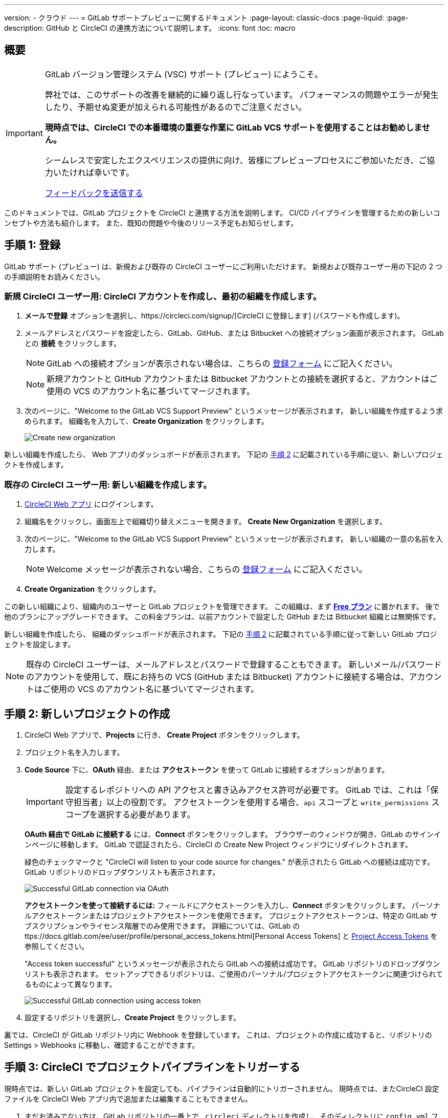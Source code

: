 ---

version:
- クラウド
---
= GitLab サポートプレビューに関するドキュメント
:page-layout: classic-docs
:page-liquid:
:page-description: GitHub と CircleCI の連携方法について説明します。
:icons: font
:toc: macro

:toc-title:

== 概要

[IMPORTANT]
====
GitLab バージョン管理システム (VSC) サポート (プレビュー) にようこそ。

弊社では、このサポートの改善を継続的に繰り返し行なっています。 パフォーマンスの問題やエラーが発生したり、予期せぬ変更が加えられる可能性があるのでご注意ください。

**現時点では、CircleCI での本番環境の重要な作業に GitLab VCS サポートを使用することはお勧めしません。**

シームレスで安定したエクスペリエンスの提供に向け、皆様にプレビュープロセスにご参加いただき、ご協力いたければ幸いです。

https://ideas.circleci.com/gitlab-vcs-experience-feedback[フィードバックを送信する]
====

このドキュメントでは、GitLab プロジェクトを CircleCI と連携する方法を説明します。 CI/CD パイプラインを管理するための新しいコンセプトや方法も紹介します。 また、既知の問題や今後のリリース予定もお知らせします。

== 手順 1: 登録

GitLab サポート (プレビュー) は、新規および既存の CircleCI ユーザーにご利用いただけます。 新規および既存ユーザー用の下記の 2 つの手順説明をお読みください。

=== 新規 CircleCI ユーザー用: CircleCI アカウントを作成し、最初の組織を作成します。  

. **メールで登録** オプションを選択し、https://circleci.com/signup/[CircleCI に登録します] (パスワードも作成します)。 
. メールアドレスとパスワードを設定したら、GitLab、GitHub、または Bitbucket への接続オプション画面が表示されます。 GitLab との **接続** をクリックします。 
+
NOTE: GitLab への接続オプションが表示されない場合は、こちらの https://circleci.com/gitlab-vcs-support/[登録フォーム] にご記入ください。
+
NOTE: 新規アカウントと GitHub アカウントまたは Bitbucket アカウントとの接続を選択すると、アカウントはご使用の VCS のアカウント名に基づいてマージされます。
. 次のページに、"Welcome to the GitLab VCS Support Preview" というメッセージが表示されます。 新しい組織を作成するよう求められます。 組織名を入力して、**Create Organization** をクリックします。
+
image::{{site.baseurl}}/assets/img/docs/gl-preview/gitlab-preview-create-org.png[Create new organization]

新しい組織を作成したら、 Web アプリのダッシュボードが表示されます。 下記の <<#step-two-create-a-new-project,手順 2>> に記載されている手順に従い、新しいプロジェクトを作成します。

=== 既存の CircleCI ユーザー用: 新しい組織を作成します。

. https://app.circleci.com/[CircleCI Web アプリ] にログインします。
. 組織名をクリックし、画面左上で組織切り替えメニューを開きます。 **Create New Organization** を選択します。
. 次のページに、"Welcome to the GitLab VCS Support Preview" というメッセージが表示されます。 新しい組織の一意の名前を入力します。
+
NOTE: Welcome メッセージが表示されない場合、こちらの https://circleci.com/gitlab-vcs-support/[登録フォーム] にご記入ください。
. **Create Organization** をクリックします。

この新しい組織により、組織内のユーザーと GitLab プロジェクトを管理できます。 この組織は、まず <<plan-free#,**Free プラン**>> に置かれます。 後で他のプランにアップグレードできます。 この料金プランは、以前アカウントで設定した GitHub または Bitbucket 組織とは無関係です。

新しい組織を作成したら、 組織のダッシュボードが表示されます。 下記の <<#step-two-create-a-new-project,手順 2>> に記載されている手順に従って新しい GitLab プロジェクトを設定します。

NOTE: 既存の CircleCI ユーザーは、メールアドレスとパスワードで登録することもできます。 新しいメール/パスワードのアカウントを使用して、既にお持ちの VCS (GitHub または Bitbucket) アカウントに接続する場合は、アカウントはご使用の VCS のアカウント名に基づいてマージされます。

== 手順 2: 新しいプロジェクトの作成

. CircleCI Web アプリで、**Projects** に行き、 **Create Project** ボタンをクリックします。
. プロジェクト名を入力します。
. **Code Source** 下に、**OAuth** 経由、または **アクセストークン** を使って GitLab に接続するオプションがあります。 
+
IMPORTANT: 設定するレポジトリへの API アクセスと書き込みアクセス許可が必要です。 GitLab では、これは「保守担当者」以上の役割です。 アクセストークンを使用する場合、`api` スコープと `write_permissions` スコープを選択する必要があります。
+
**OAuth 経由で GitLab に接続する** には、**Connect** ボタンをクリックします。 ブラウザーのウィンドウが開き、GitLab のサインインページに移動します。 GitLab で認証されたら、CircleCI の Create New Project ウィンドウにリダイレクトされます。
+
緑色のチェックマークと "CircleCI will listen to your code source for changes." が表示されたら GitLab への接続は成功です。 GitLab リポジトリのドロップダウンリストも表示されます。
+
image::{{site.baseurl}}/assets/img/docs/gl-preview/gitlab-preview-connect-oauth.png[Successful GitLab connection via OAuth]
+
**アクセストークンを使って接続するには:** フィールドにアクセストークンを入力し、**Connect** ボタンをクリックします。 パーソナルアクセストークンまたはプロジェクトアクセストークンを使用できます。 プロジェクトアクセストークンは、特定の GitLab サブスクリプションやライセンス階層でのみ使用できます。 詳細については、GitLab のttps://docs.gitlab.com/ee/user/profile/personal_access_tokens.html[Personal Access Tokens] と https://docs.gitlab.com/ee/user/project/settings/project_access_tokens.html[Project Access Tokens] を参照してください。
+
"Access token successful" というメッセージが表示されたら GitLab への接続は成功です。 GitLab リポジトリのドロップダウンリストも表示されます。 セットアップできるリポジトリは、ご使用のパーソナル/プロジェクトアクセストークンに関連づけられてるものによって異なります。
+
image::{{site.baseurl}}/assets/img/docs/gl-preview/gitlab-preview-connect-token.png[Successful GitLab connection using access token]
. 設定するリポジトリを選択し、**Create Project** をクリックします。

裏では、CircleCI が GitLab リポジトリ内に Webhook を登録しています。 これは、プロジェクトの作成に成功すると、リポジトリの Settings > Webhooks に移動し、確認することができます。

== 手順 3: CircleCI でプロジェクトパイプラインをトリガーする

現時点では、新しい GitLab プロジェクトを設定しても、パイプラインは自動的にトリガーされません。 現時点では、またCircleCI 設定ファイルを CircleCI Web アプリ内で追加または編集することもできません。

. まだお済みでない方は、GitLab リポジトリの一番上で `.circleci` ディレクトリを作成し、そのディレクトリに `config.yml` ファイルを追加します。
+
NOTE: CircleCI を初めて利用される方は、<hello-world#echo-hello-world-on-linux#,Hello World>サンプルを使って始めることも、<<sample-config#,サンプル設定>> をご覧いただくことも可能です。 <<configuration-reference#,CircleCI の設定>> では、`.circleci/config.yml` で使われているキーをすべて参照することができます。
. GitLab リポジトリに変更をプッシュします。 CircleCI Web アプリでプロジェクトのパイプラインが実行されているはずです。
+
image::{{site.baseurl}}/assets/img/docs/gl-preview/gitlab-preview-successful-pipeline.png[Successful pipeline run]

== プロジェクト設定

GitHub プロジェクトや Bitbucket プロジェクトとは異なり、GitLab サポート (プレビュー) では、一つの VCS に固有ではない「スタンドアロン」プロジェクトというコンセプトが導入されています。

プロジェクトには 1 つまたは複数の **設定ファイル** を含めることができます。設定ファイルは、リポジトリ内の '.circleci/config.yml' ファイルを含む (ただしこれらに限定されない) パイプラインの定義です。

プロジェクトには 1 つまたは複数の **トリガー** を含めることができます。トリガーは、VCS を含む (ただしこれに限定されない) 変更のソースからのイベントです。
 トリガーにより、パイプラインの開始に使う設定ファイルが決まります。

下記の設定は、プロジェクト内で **Project Settings**  ボタンをクリックすると表示されます。 この時点では、設定ファイルもトリガーも GitLab に限定されています。 プロジェクトで有効化できるその他の設定については、<<settings#,設定>>　のドキュメントを参照してください。

=== アクティブな開発におけるプロジェクト設定

[CAUTION]
====
下記は、迅速な開発についてのセクションであり、現在のエクスペリエンスには必要な機能が反映されていません。 この時点では、手動による **設定ファイル** と **トリガー** の設定はお勧めしていません。 このドキュメントで先述した <<#step-two-create-a-new-project,新しいプロジェクトのオンボード手順>> に従ってください。 

下記の設定ファイルとトリガーに関するセクションでは、現在の作業内容と今後どのような機能が期待できるかをご確認いただけます。
====

==== 設定ファイル

プロジェクトに設定ソースを追加します。 GitLab を接続する上記の手順に従った場合、GitLab の設定ソースが自動的に追加されています。 設定ソースを定義すると、その設定ファイルを参照するトリガーをセットアップすることができます。

image::{{site.baseurl}}/assets/img/docs/gl-preview/gitlab-preview-project-settings-configuration.png[Configuration setup page]

==== トリガー

どの設定ソースがパイプラインを開始するかを指定するトリガーを追加します。 GitLab を接続する上記の手順に従った場合、GitLab で設定ソースとして設定されたトリガーが自動的に追加されています。

image::{{site.baseurl}}/assets/img/docs/gl-preview/gitlab-preview-project-settings-triggers.png[Trigger setup page]

トリガーとトリガールールにより、CircleCI が変更のソース (この場合はGitLab) からのイベントをどのように処理するかが決まります。

トリガーが作成されると、CircleCI は GitLab に Webhook を登録します。 GitLab からのプッシュイベントは CircleCI に送信されます。 CircleCI はその後、イベントデーターを使って、パイプラインを実行すべきか_どうか_ を決定し、実行する場合、_どの_  パイプラインを実行すべきかを決定します。

設定ソースに加えて、各トリガーには Webhook の URL や、このシナリオでは、CircleCI が作成した GitLab トークンも含まれます。 GitLab レポジトリからプッシュイベントを受信するには、GitLab 内でWebhook URLと GitLab トークンを使用して、Webhook をセキュアに登録します。

image::{{site.baseurl}}/assets/img/docs/gl-preview/gitlab-preview-project-settings-edit-trigger.png[Trigger details]

NOTE: GitLab  (プレビュー) では、以下のプロジェクト設定の機能の違いにも注意してください。

=== **高度な設定**

- 冗長ワークフローの自動キャンセルを選択できます。 詳細については、ジョブやワークフローのスキップやキャンセルに関するドキュメントの <<skip-build#auto-cancelling,自動キャンセルのセクション>>  を参照してください。
- CircleCI でセットアップ ワークフローを使って、ダイナミックコンフィグを有効化できます。 ダイナミックコンフィグに関する詳細は、<<dynamic-config#,ダイナミックコンフィグ>> ガイドをお読みください。
- 現時点では、**無料のオープンソース** 設定はサポートされていませんが、今後この機能を利用できるようにする予定があります。

=== **SSH キー**

プロジェクトを作成する場合、 SSH キーが作成され、リポジトリからコードをチェックアウトするために使用されます。 作成した各設定ファイルごとに、その設定ファイルに関連づけられたリポジトリのコードにアクセスするために新しい SSH キーが生成されます。 今回、GitLab プロジェクトには **追加 SSH キー** のみが適用されます。 SSH キーに関する詳細は、<<add-ssh-key#,CircleCI への SSH キーの追加>> をご覧ください。

== 組織設定

GitLab  (プレビュー) には、特定の VCS に関連づけられない「スタンドアロン」組織のコンセプトも導入されています。

スタンドアロン組織は、VCS に関係なくユーザーやプロジェクトを管理することができます。 組織やユーザーは、CircleCI の組織やユーザーとみなされ、VCS で定義づけられたロールや権限に依存せず、独自のロールや権限を持ちます。

組織レベルで設定を管理するには、CircleCI Web アプリの **Organization Settings** ボタンをクリックします。 CircleCI の組織設定に関する一般的な情報は、<<settings#,設定>> ドキュメントを参照してください。

=== チーム

ユーザーを追加または削除し、組織のユーザーロールやユーザーの招待を管理します。

NOTE: 少なくとも１名の組織管理者が必要です。 最後の組織管理者を削除しようとすると、エラーになります。

==== 最初のチームメンバーを招待する

新しい組織を作成したら、オプションでダッシュボードからチームメンバーを招待することもできます。 代わりに、 **Organization Settings** の **People** のセクションからチームメンバーを招待することもできます。

image::{{site.baseurl}}/assets/img/docs/gl-preview/gitlab-preview-org-settings-people.png[People section under Organization Settings]

. **Invite** ボタンをクリックします。
. 招待したいユーザーのメールアドレスを入力し、適切なロールを選択します。 複数のユーザーに同じロールをアサインする場合は、複数のアドレスを同時に入力できます。
+
現在、組織管理者ロールと組織のコントリビューターロールがあります。 プロジェクト固有のロールは間もなく追加されます。 ロールや権限の詳細については、<<#about-roles-and-permissions,次のセクション>> を参照してください。
. 招待されたユーザーは、招待を受けるためのリンクが含まれたメール通知 (`noreply@circleci.com` から送信) を受け取ります。
+
そのユーザーが CircleCI アカウントを持っていない場合は、登録する必要があります。 既に CircleCI アカウントをお持ちのユーザーは、組織に追加されます。ユーザーがログインすると、Web アプリの左上にある組織切替メニューにその組織がオプションとして表示されます。

==== ロールと権限について

CircleCI 内でのユーザーのアクセス権とロールは、GitLab 内のロールとは無関係です。 各ユーザーごとに 1 つの組織ロール (管理者またはコントリビューターのいずれか) を持つことができます。

コントリビューターは、コンテキストやプランなどの組織設定を編集することも他のユーザーを招待することもできません。 しかし、コンテキストの閲覧、プロジェクトの作成や閲覧が可能です。管理者は、ユーザーの招待やロール設定のアップデートが可能です。

* 組織管理者: CircleCI を全体として管理します。ユーザーやプランを管理し、請求情報の更新やコンテキストを管理するユーザーが対象です。
* 組織コントリビューター: CircleCI 内で複数のプロジェクトの作成や管理を行いますが、組織設定の管理は求められないユーザーが対象です。
* 組織ビューアー (近日追加予定): コードは提供せず、レポートの表示、プロジェクトのステータスの把握、プランの使用状況の確認が必要なサポートロールのユーザーが対象です。
* プロジェクト管理者 (近日追加予定): チームが組織全体のすべてのプロジェクトにではなく、個々のプロジェクトにのみアクセスできるようにします。 プロジェクト管理者、通常はチーム管理者、またはチームリーダーはプロジェクト設定へのアクセス権があります。
* プロジェクトコントリビューター (近日追加予定): プロジェクト設定が求められない個々のチームメンバーが対象です。
* プロジェクトビューアー (近日追加予定): 各プロジェクトのステータスを知る必要がありますが、変更をコミットしないユーザーです。

== 近日公開予定

NOTE: The following sections are features of CircleCI which are not currently fully supported in the GitLab support preview. These features are in active development for use with GitLab and will be added in the future.

=== セルフホストランナー

Self-hosted runners are currently being tested in GitLab preview at this time, and support is expected soon. If you would like more information about using self-hosted runners, visit the <<runner-overview#,Runner Overview>> page.

=== Restricted access to contexts

Restricted access to contexts is not supported in the GitLab preview at this time. This means that any user within the organization can create triggers, and any users that can trigger pipelines from the source can use those contexts. In a future update, it will be possible to limit access to contexts by project and/or branch, giving your organization greater control and ensuring individual users only have access to the contexts they require.

If you would like more information about using contexts within CircleCI, visit the <<contexts#,Using Contexts>> page.

=== Project settings for triggers and configurations

Users will be able to independently manage their triggers and configuration. This includes the ability to allow a trigger from one repository to kick off a pipeline defined by a configuration existing in another repository.

Users will be able to set up a project manually through a project’s trigger and configuration settings. At this time, all users must use the new project creation process described in the beginning of this guide to successfully setup a GitLab project.

=== Trigger rules

Trigger rules give you the ability to determine when an event should or should not trigger a pipeline build. This will allow you to run a pipeline only on merge requests or other attributes of the event from the VCS.

=== Project roles and view-only roles

Organizations can limit user access to a project or projects, and not require an organization-level role. This gives greater control over which users have access to projects across the organization, and limits access to organization settings or creating new projects.

=== Account integrations

There is currently no method to manage GitLab integrations in this area. We are working on including GitLab in the options listed.

== 既知の問題

NOTE: The following sections are features of CircleCI which are known issues in the GitLab support preview. These features are in active development for use with GitLab and will be fixed in the future.

=== SSH rerun is not working

Support for SSH rerun is currently not available. This will be resolved in a future release.

=== Additional SSH keys only

Deploy Key and User Key are not being used at this time. All SSH keys generated for a project will be stored under **Additional SSH Keys**.

=== Project configurations not applicable

The current project configuration options under **Project Settings** do not yet have full functionality. At this time, CircleCI does look for a `.circleci/config.yml` in the root of the repo. In a coming update, configuration sources will be managed independently of triggers.

For now, use the **Create Project** button from the **Projects** tab in the web app, as described earlier in this guide, to set up your projects.

=== User account integrations do not include GitLab

The **User Settings > Account Integrations** page does not currently include GitLab as a choice.

At this time, GitLab integration should only be configured through new project creation. Project settings for creating triggers and configuration will be added soon.

=== Advanced options in project settings

- **Auto-cancel redundant workflows** is not currently supported.
- The **Free and Open Source** setting is not currently supported.
- Project settings for building forked pull requests are not available.

=== Stop building option in project settings

**Stop Building** does not work. The recommendation is to delete your webhooks in your GitLab repo if you no longer want a CircleCI pipeline to run.

=== Plans and usage

- Plans pages display the organization UUID and not the name.
- Usage pages do not include the GitLab project name under **Projects**.
- Only users that created a project in CircleCI and triggered a build are counted as active users.